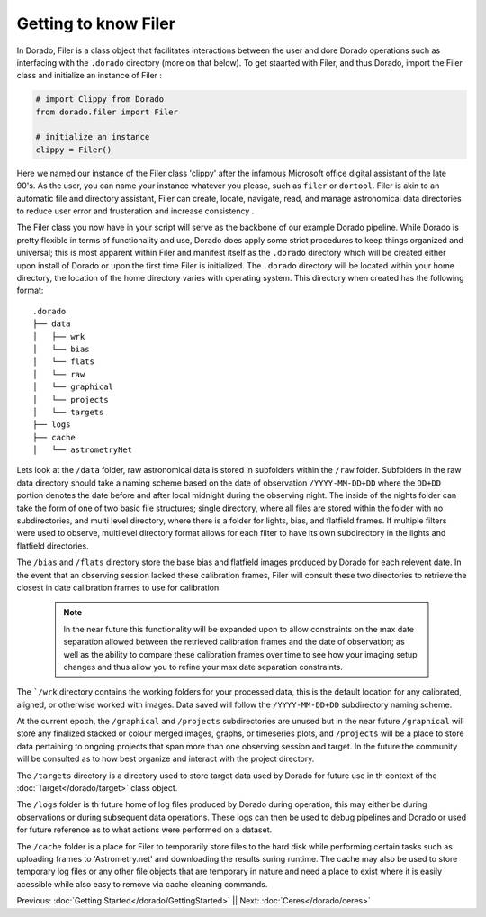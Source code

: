 Getting to know Filer
======================


In Dorado, Filer is a class object that facilitates interactions between the user and dore Dorado operations
such as interfacing with the ``.dorado`` directory (more on that below). To get staarted with Filer, and thus Dorado,
import the Filer class and initialize an instance of Filer :

.. code:: python

        # import Clippy from Dorado
        from dorado.filer import Filer

        # initialize an instance
        clippy = Filer()

Here we named our instance of the Filer class 'clippy' after the infamous Microsoft office digital assistant
of the late 90's. As the user, you can name your instance whatever you please, such as ``filer`` or ``dortool``.
Filer is akin to an automatic file and directory assistant, Filer can create, locate, navigate, read, and manage astronomical data
directories to reduce user error and frusteration and increase consistency .

The Filer class you now have in your script will serve as the backbone of our example Dorado pipeline.
While Dorado is pretty flexible in terms of functionality and use, Dorado does apply some strict procedures
to keep things organized and universal; this is most apparent within Filer and manifest itself as the
``.dorado`` directory which will be created either upon install of Dorado or upon the first time Filer is 
initialized. The ``.dorado`` directory will be located within your home directory, the location of the home directory
varies with operating system. This directory when created has the following format:

::

    .dorado
    ├── data          
    │   ├── wrk
    │   └── bias
    │   └── flats
    │   └── raw
    │   └── graphical
    │   └── projects
    │   └── targets        
    ├── logs
    ├── cache         
    │   └── astrometryNet

Lets look at the ``/data`` folder, raw astronomical data is stored in subfolders within the ``/raw`` folder.
Subfolders in the raw data directory should take a naming scheme based on the date of observation
``/YYYY-MM-DD+DD`` where the ``DD+DD`` portion denotes the date before and after local midnight during the 
observing night. The inside of the nights folder can take the form of one of two basic file structures; single
directory, where all files are stored within the folder with no subdirectories, and multi level directory,
where there is a folder for lights, bias, and flatfield frames. If multiple filters were used to observe, multilevel 
directory format allows for each filter to have its own subdirectory in the lights and flatfield directories.

The ``/bias`` and ``/flats`` directory store the base bias and flatfield images produced by Dorado for each relevent 
date. In the event that an observing session lacked these calibration frames, Filer will consult these two directories
to retrieve the closest in date calibration frames to use for calibration. 

    .. note:: In the near future this functionality will be expanded upon to allow constraints on the max date separation 
        allowed between the retrieved calibration frames and the date of observation; as well as the ability to compare these 
        calibration frames over time to see how your imaging setup changes and thus allow you to refine your max date separation
        constraints.

The ```/wrk`` directory contains the working folders for your processed data, this is the default location for any
calibrated, aligned, or otherwise worked with images. Data saved will follow the ``/YYYY-MM-DD+DD`` subdirectory
naming scheme.

At the current epoch, the ``/graphical`` and ``/projects`` subdirectories are unused but in the near future ``/graphical`` will  
store any finalized stacked or colour merged images, graphs, or timeseries plots, and ``/projects`` will be a place to store data 
pertaining to ongoing projects that span more than one observing session and target. In the future the community will be consulted 
as to how best organize and interact with the project directory.

The ``/targets`` directory is a directory used to store target data used by Dorado for future use in th context of the 
:doc:`Target</dorado/target>` class object. 

The ``/logs`` folder is th future home of log files produced by Dorado during operation, this may either be during observations
or during subsequent data operations. These logs can then be used to debug pipelines and Dorado or used for future reference
as to what actions were performed on a dataset. 

The ``/cache`` folder is a place for Filer to temporarily store files to the hard disk while performing certain tasks such as uploading
frames to 'Astrometry.net' and downloading the results suring runtime. The cache may also be used to store temporary log files
or any other file objects that are temporary in nature and need a place to exist where it is easily acessible while also easy to remove
via cache cleaning commands.


Previous: :doc:`Getting Started</dorado/GettingStarted>` || Next: :doc:`Ceres</dorado/ceres>`



